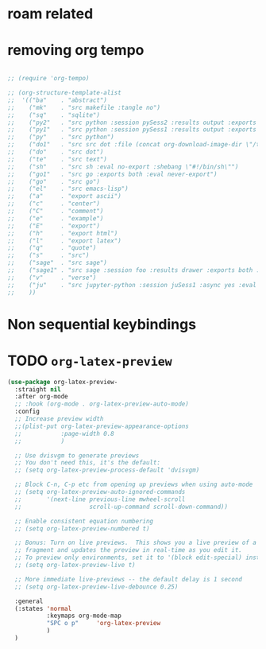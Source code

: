 * COMMENT =ox-publish=

** Helper publisher function
#+begin_src emacs-lisp
(defun garid/publish-to-epnet-via-rsync (tmp)
  ""
  (interactive)
  (call-process-shell-command "notify-send \"ox-phd-publish\" \"HTML export finished\"")
  (f-write (concat "AuthType Basic\n"
                   "AuthName The-T-Directory\n"
                   "AuthUserFile /home/zgarid/.users\n"
                   "<Limit GET POST >\n"
                   "require user zgarid\n"
                   "</Limit>\n")
           'utf-8
           "~/BrainDump/denote/phd/website/.htaccess")

  (call-process-shell-command
   "rsync --recursive --delete  --copy-links --verbose ~/BrainDump/denote/phd/website/ zgarid@www.ep.sci.hokudai.ac.jp:public_html/phd"
   )

  (call-process-shell-command "notify-send \"ox-phd-publish\" \"Published-on-epnet\"")
  )
#+end_src

** Helper to create stork db
I publish first from org to md in the local dir. Then using that local dir to create stork db.

#+begin_src emacs-lisp
(defun garid/get-title-of-denote-filepath-trimmed-org (x)
  (string-trim
   (string-trim-left
    (denote-retrieve-front-matter-title-line x 'org)
    (regexp-quote "#+title:"))))


(defun garid/get-md-converted-path-from-org-path (path)
  ""
  (replace-regexp-in-string
   (regexp-quote ".org")                    ;; replace the extension
   ".md"
   (replace-regexp-in-string
    (regexp-quote "/home/garid/BrainDump/denote/phd/") ;; replace the dir
    "/home/garid/BrainDump/denote/phd/website-md/"
    path nil 'literal)
   nil 'literal))

(defun garid/get-html-url-from-org-path (path)
  ""
  (replace-regexp-in-string
   (regexp-quote ".org")                    ;; replace the extension
   ".html"
   (replace-regexp-in-string
    (regexp-quote "/home/garid/BrainDump/denote/phd/") ;; replace the dir
    ""
    path nil 'literal)
   nil 'literal))

(defun garid/prepare-stork-toml ()
  ""
  (concat
   ;; pre header
   "[input]\n"
   ;;"base_directory = \"/home/garid/BrainDump/denote/phd/website-md/\"\n"
   "base_directory = \"\"\n"
   "url_prefix = \"https://www.ep.sci.hokudai.ac.jp/~zgarid/phd/\"\n"
   "files = [\n"

   ;; main contents
   (mapconcat
    (lambda (x)
      (format
       "{path=\"%s\", url = \"%s\", title = \"%s\"},\n"
       (garid/get-md-converted-path-from-org-path      x)
       (garid/get-html-url-from-org-path               x)
       (garid/get-title-of-denote-filepath-trimmed-org x)
       )
      )

    (directory-files-recursively "/home/garid/BrainDump/denote/phd/"           ;; 0.list of files
                                 ".*.org$")
    )

   ;; ending
   "]\n"))

(defun garid/re-create-stork-db-from-md-exports (x) ;; completion-function requires arguemtns, so a x arguemtns that won't used
  (interactive)
  (f-write (garid/prepare-stork-toml)
           'utf-8
           "/tmp/stork-from-emacs.toml")

  (call-process-shell-command "notify-send \"stork\" \"toml created /tmp/stork-from-emacs.toml\"")
  (call-process-shell-command "stork build --input /tmp/stork-from-emacs.toml --output /home/garid/BrainDump/denote/phd/website/stork-db.st")
  (call-process-shell-command "notify-send \"stork\" \"stork-db.st re-created\n/home/garid/BrainDump/denote/phd/website/stork-db.st\"")
  )



#+end_src

** Helper to create better navbar
#+begin_src emacs-lisp
(garid/get-html-url-from-org-path (denote-get-path-by-id "20240814T122254"))
#+end_src

#+RESULTS:
: 20240814T122254--70-acknowledgements__future.html

** Actual conf
#+begin_src emacs-lisp :exports code :results verbatim
(use-package ox-publish
  :ensure nil
  :after org
  :custom
  (org-publish-project-alist
   `(("denote: org -> html"
      :base-directory ,(denote-directory)
      :recursive t
      :publishing-function   org-html-publish-to-html
      :publishing-directory ,(concat (denote-directory) "website")
      :exclude ".*daily/.*org"  ;;; for excluding -daily
      ;; :section-numbers nil
      :section-numbers  org-export-with-section-numbers
      :with-toc         t
      :html_link_home  "index.html"
      ;;                                 :html-preamble "<div id=\"navbar\"> <ul>
      ;;   <div class=\"stork-wrapper\">
      ;;     <a href=\"/~zgarid/index.html\">Home</a>             &nbsp;
      ;;     <a href=\"..\">Up/Back</a>                           &nbsp;
      ;;     <a href=\"/~zgarid/meta-research.html\">Research</a> &nbsp;
      ;;     <a href=\"/~zgarid/meta-python.html\">Python</a>     &nbsp;
      ;;     <a href=\"/~zgarid/meta-cli.html\">CLI</a>           &nbsp;
      ;;     <a href=\"/~zgarid/meta-org.html\">Org-Mode</a>      &nbsp;
      ;;     <a href=\"/~zgarid/search.html\">Search</a>          &nbsp;
      ;;     <input data-stork=\"federalist\" class=\"stork-input\" />
      ;;     <div data-stork=\"federalist-output\" class=\"stork-output\"></div>
      ;;   </div>
      ;; </ul>
      ;; <hr>
      ;; </div>
      ;; <script src=\"https://files.stork-search.net/releases/v1.6.0/stork.js\"></script>
      ;; <script>
      ;; stork.register(
      ;;     'federalist', 'https://www.ep.sci.hokudai.ac.jp/~zgarid/garid_stork.st'
      ;; )
      ;; </script>
      ;; "
      )
     ("phd-website"
      :base-directory ,(concat (denote-directory) "phd")
      :recursive t
      :publishing-function   org-html-publish-to-html
      :publishing-directory ,(concat (denote-directory) "phd" "/website")
      :exclude ".*daily/.*org"
      :completion-function garid/publish-to-epnet-via-rsync
      :section-numbers     org-export-with-section-numbers
      :with-toc         t
      :html_link_home  "index.html"
      :html-preamble ,(concat
                       "<div id=\"navbar\"> <ul>"
                       "<div class=\"stork-wrapper\">"
                       "<a href=\"/~zgarid/phd/" (garid/get-html-url-from-org-path (denote-get-path-by-id "20241109T014358")) "\"> Info </a> &nbsp;"
                       "<a href=\"/~zgarid/phd/" (garid/get-html-url-from-org-path (denote-get-path-by-id "20240814T113502")) "\"> Home </a> &nbsp;"
                       "<a href=\"/~zgarid/phd/" (garid/get-html-url-from-org-path (denote-get-path-by-id "20241109T130751")) "\"> 1.Introduction </a> &nbsp;"
                       "<a href=\"/~zgarid/phd/" (garid/get-html-url-from-org-path (denote-get-path-by-id "20241109T133612")) "\"> 2.Developments </a> &nbsp;"
                       "<a href=\"/~zgarid/phd/" (garid/get-html-url-from-org-path (denote-get-path-by-id "20241109T133644")) "\"> 3.Methods </a> &nbsp;"
                       "<a href=\"/~zgarid/phd/" (garid/get-html-url-from-org-path (denote-get-path-by-id "20241109T133718")) "\"> 4.Results </a> &nbsp;"
                       "<a href=\"/~zgarid/phd/" (garid/get-html-url-from-org-path (denote-get-path-by-id "20241109T133803")) "\"> 5.Discussion </a> &nbsp;"
                       "<a href=\"/~zgarid/search.html\">Search</a>          &nbsp;"
                       "<input data-stork=\"federalist\" class=\"stork-input\" />"
                       "<div data-stork=\"federalist-output\" class=\"stork-output\"></div>"
                       "</div>"
                       "</ul>"
                       "<hr>"
                       "</div>"
                       "<script src=\"https://files.stork-search.net/releases/v1.6.0/stork.js\"></script>"
                       "<script>"
                       "stork.register('federalist', 'https://www.ep.sci.hokudai.ac.jp/~zgarid/phd/stork-db.st')"
                       "</script>"
                       "<link"
                       "  rel=\"stylesheet\""
                       "  href=\"https://files.stork-search.net/releases/v1.6.0/basic.css\""
                       "/>"
                       )
      )

     ("phd-2-md"
      :base-directory ,(concat (denote-directory) "phd")
      :recursive t
      :publishing-function  org-md-publish-to-md
      :publishing-directory ,(concat (denote-directory) "phd" "/website-md")
      :exclude ".*daily/.*org"
      :section-numbers     org-export-with-section-numbers
      :completion-function garid/re-create-stork-db-from-md-exports
      )


     ;; good but doesn't expot caption
     ;; ("phd-2-text"
     ;;  :base-directory ,(concat (denote-directory) "phd")
     ;;  :recursive t
     ;;  :publishing-function  org-ascii-publish-to-ascii
     ;;  :publishing-directory ,(concat (denote-directory) "phd" "/website-text")
     ;;  :exclude ".*daily/.*org"
     ;;  :section-numbers     org-export-with-section-numbers
     ;;  )


     )))
#+end_src



* COMMENT citar-org-roam
#+begin_src emacs-lisp
(use-package citar-org-roam
  :after citar org-roam
  :no-require
  :custom
  (citar-org-roam-subdir                      "g_papers")
  (citar-org-roam-note-title-template (concat "=${=key=}= - ${title}\n"
                                              ;;"#+subtitle: Garid's notes on this article\n"
                                              "#+author: paper authors: ${author}\n"
                                              "#+filetags: :paper:\n\n"
                                              "* Ideas\n\n* Notes\n\n"))
  :config
  (citar-org-roam-mode))

#+end_src

* COMMENT org-gtd
#+begin_src emacs-lisp
(use-package org-gtd
  :ensure t
  :after org

  :custom
  (org-gtd-directory    (concat garids-brain-dumping-directory "gtd"))
  ;; (org-gtd-update-ack "3.0.0")

  :bind (
         :map org-agenda-mode-map ("C-<f8>"   . org-gtd-clarify-agenda-item )
         :map org-mode-map        ("C-<f8>"   . org-gtd-clarify-item        )
         :map org-gtd-clarify-map ("<f8>"     . org-gtd-organize            ))
  :init
  (setq org-gtd-update-ack "3.0.0")
  (setq org-agenda-skip-additional-timestamps-same-entry t)

  :config
  (org-gtd-mode 1)
  )
#+end_src

* COMMENT keybindings
** COMMENT removed
| <f9>   | org-gtd-capture                                             | capture                          |      |        |
| C-<f8> | org-gtd-clarify-item                                        | gtd org                          |      |        |
| C-<f9> | org-gtd-process-inbox                                       | process inbox                    |      |        |
| <f7>   | org-gtd-engage                                              | gtd engage                       |      |        |
| Oa     | (find-file (concat org-gtd-directory "/gtd_archive_2024") ) | O.a.rchive                       | -    | y      |
| Ot     | (find-file (concat org-gtd-directory "/org-gtd-tasks.org")) | O.t.asks                         | -    | y      |
| Oi     | (find-file (concat org-gtd-directory "/inbox.org")        ) | O.i.nbox                         | -    | y      |
| Y      | gry-copy-to-x-clip                                          | (Y)ank to xclip                  | -    |        |
|--------+-------------------------------------------------------------+----------------------------------+------+--------|
| key(s) | function                                                    | short description                | mode | lambda |
|--------+-------------------------------------------------------------+----------------------------------+------+--------|
| b      | :ignore t                                                   | (b)ookmark...................... | -    |        |
| bm     | consult-bookmark                                            | b-(m)ark-consult                 | -    |        |
| bs     | bookmark-set                                                | b-(s)et                          | -    |        |
| bd     | bookmark-delete                                             | b-(d)elete                       | -    |        |
| br     | bookmark-rename                                             | b-(r)ename                       | -    |        |
| hd     | devdocs-lookup                                              | h-(d)evdocs lookup               | -    |        |
|--------+-------------------------------------------------------------+----------------------------------+------+--------|
| y      | :ignore t                                                   | (y)assnippet.................    | -    |        |
| yn     | yas-new-snippet                                             | y-(n)ew                          | -    |        |
| yt     | yas-describe-tables                                         | y-(t)able description table      | -    |        |
| yv     | yas-visit-snippet-file                                      | y-(v)isit                        | -    |        |
| yi     | consult-yasnippet                                           | y-(i)nsert                       | -    |        |
| ya     | yas-activate-extra-mode                                     | y-(a)ctivate extra mode          | -    |        |
| yd     | yas-activate-extra-mode                                     | y-(de)activate extra mode        | -    |        |
|--------+-------------------------------------------------------------+----------------------------------+------+--------|
| C      | :ignore t                                                   | (C)alc related.................. | -    |        |
| Ca     | calc                                                        | C-(a) calc                       | -    |        |
| Ce     | calc-embedded                                               | C-(e) embedded                   | -    |        |
| =otn=    | =(org-todo "NEXT" )=                                          | n.ext                            | org  | y      |
| =ott=    | =(org-todo "TODO" )=                                          | t.odo                            | org  | y      |
| =otw=    | =(org-todo "WAIT" )=                                          | w.ait                            | org  | y      |
| =otd=    | =(org-todo "DONE" )=                                          | d.one                            | org  | y      |
| =otc=    | =(org-todo "CNCL" )=                                          | c.ancel                          | org  | y      |
| =otr=    | =(org-todo "" )=                                              | r.emove                          | org  | y      |
| =otT=    | =org-todo=                                                    | T.odo                            | org  |        |


 Cf     | full-calc                                                   | C-(f) full                       | -    |        |

o     | org-insert-structure-template                               | y-(o)rg templates                | -    |        |

* COMMENT Yassnippets
#+begin_src emacs-lisp
(use-package yasnippet
  :custom
  (yas/triggers-in-field t) ;; Do I need this?
  ;; (setq yas-key-syntaxes (append yas-key-syntaxes '(yas-try-key-from-dot)))
  ;;(yas-snippet-dirs (list (concat user-emacs-directory "snippet" "snippets")))
  :config
  (yas-global-mode 1)

  (defcustom yas-new-snippet-default "\
  # -*- mode: snippet -*-
  # contributor: Garid Zorigoo <garidzorigoo@gmail.com>
  # name: $1
  # key: ${2:${1:$(yas--key-from-desc yas-text)}}
  # --
  $0`(yas-escape-text yas-selected-text)`"
    "Default snippet to use when creating a new snippet.
  If nil, don't use any snippet."
    :type 'string)
  )

(use-package consult-yasnippet)
#+end_src

* COMMENT devdocs
#+begin_src emacs-lisp
(use-package devdocs
  :config ;; taken initially from  https://alhassy.com/emacs.d/#devdocs
  (when nil ;; need to toggle nil->t and the first time installign
    (cl-loop
     for lang in '("python~3.11" "numpy~1.21" "matplotlib~3.6" "pandas~1"
                   c "r" "nim" "gnu_make" "bash" "fish~3.6" "qt~6.1")
     do (devdocs-install (list (cons 'slug (format "%s" lang)))))))
#+end_src

* COMMENT mu4e
#+begin_src emacs-lisp
;; (delete 'mu4e evil-collection-mode-list)
;; (delete 'mu4e-conversation evil-collection-mode-list)

(require 'mu4e)

;; default
(setq mu4e-maildir
      "/home/garid/.local/share/mail/garidzorigoo@gmail.com")

(setq mu4e-get-mail-command "mailsync")
(setq mu4e-drafts-folder "/[Gmail]/Drafts")
(setq mu4e-sent-folder   "/[Gmail]/Sent Mail")
(setq mu4e-trash-folder  "/[Gmail]/Trash")

;; dont save message to Sent msg, GMail/IMAP will take care of this
(setq mu4e-sent-messages-behavior 'delete)

;; setup some handy shortcuts
(setq mu4e-maildir-shortcuts
      '(("/INBOX"             . ?i)
        ("/[Gmail]/Sent Mail" . ?s)
        ("/[Gmail]/Trash"     . ?t)))

;; allow for updating mail using 'U' in the main view:
(setq mu4e-get-mail-command "offlineimap")

;; something about ourselves
;; I don't use a signature...
(setq
 user-mail-address "garidzorigoo@gmail.com"
 user-full-name    "Garid Z."
 message-signature "Garid Z."
 )

;;;;;;;;;;;;;;;;;;;;;;;;;;;;;;;;;;;;;;;;;;;;;;;;;;;;;;;;;;;;;;;;;;;;;;
(setq smtpmail-smtp-server "smtp.gmail.com"
      smtpmail-smtp-service 465
      smtpmail-stream-type  'ssl)
(setq message-send-mail-function 'smtpmail-send-it)
#+end_src
* COMMENT notmuch
#+begin_src emacs-lisp
(use-package notmuch)
#+end_src
* COMMENT eww web browser
#+begin_src emacs-lisp
(setq browse-url-browser-function 'eww-browse-url               ; Use eww as the default browser
      shr-use-fonts                nil                          ; No special fonts
      shr-use-colors               nil                          ; No colours
      shr-indentation              2                            ; Left-side margin
      shr-width                    85                           ; Fold text to 85 columns
      eww-search-prefix "https://lite.duckduckgo.com/lite/?q=") ; Use another engine for searching
#+end_src

* COMMENT emacs-everywhere
#+begin_src emacs-lisp
(use-package emacs-everywhere)
#+end_src

* COMMENT habitica
#+begin_src emacs-lisp
(use-package habitica
  :ensure t
  :config
  (defhydra habitica-hydra-control ()
    "
^task^                         ^checklist^                          ^movement^
^^^^^^^^---------------------------------------------------------------------------------------
_g_: refresh                   _c a_: checklist add                  _j_: vi.down
_n_: new task                  _c t_: checklist toggle               _k_: vi.up
_+_: + task/habit              _c d_: checklist delete               _<tab>_: org cycle
_-_: - task/habit              _c r_: checklist rename               _h_: vi.left
_t_: toggle todo state                                               _l_: vi.right
_d_: deadline set                                                    _C-j_: org-forward-heading-same-level
_i_: intensity set                                                   _C-k_: org-backard-heading-same-level
_q_: add a tag to task                                               _M-S-<return>_: habitica-new-task
_Q_: delete a tag to task
"

    ("g"            habitica-tasks                      )
    ("n"            habitica-new-task                   )
    ("+"            habitica-up-task                    )
    ("-"            habitica-down-task                  )
    ("t"            habitica-todo-task                  )
    ("d"            habitica-set-deadline               )
    ("i"            habitica-set-difficulty             )
    ("q"            habitica-add-tag-to-task            )
    ("Q"            habitica-remove-tag-to-task         )

    ("c a"          habitica-add-item-to-checklist      )
    ("c t"          habitica-score-checklist-item       )
    ("c d"          habitica-delete-item-from-checklist )
    ("c r"          habitica-rename-item-on-checklist   )

    ("j"            next-line                           )
    ("k"            previous-line                       )
    ("h"            backward-char                       )
    ("l"            forward-char                        )
    ("C-j"          org-forward-heading-same-level      )
    ("C-k"          org-backward-heading-same-level     )
    ("M-S-<return>" habitica-new-task                   )
    ("<tab>"        org-cycle                           )
    ("/"            org-sparse-tree                     )
    ("D E L" habitica-delete-task "delete task"         ))
  )
#+end_src

* COMMENT buffer move
#+begin_src emacs-lisp
(use-package buffer-move)
#+end_src

* COMMENT ox-hugo 
#+begin_src emacs-lisp
(use-package ox-hugo
  :ensure t 
  :after ox)
#+end_src
* COMMENT copy to xclip without turning on the xclip mode
#+begin_src emacs-lisp
(defun gry-copy-to-x-clip()
  (interactive)
  (if (and (boundp 'xclip-mode) xclip-mode);; check if the xclip has turned on
      (clipboard-kill-ring-save ( mark ) ( point ) )
    (progn
      (xclip-mode +1)
      (clipboard-kill-ring-save ( mark ) ( point ) )
      (xclip-mode -1)
      )
    )
  )
#+end_src

* COMMENT Org inline transparent image background                                       :customFunc:
#+begin_src emacs-lisp
(defcustom org-inline-image-background nil
  "The color used as the default background for inline images.
When nil, use the default face background."
  :group 'org
  :type '(choice color (const nil)))

(defun create-image-with-background-color (args)
  "Specify background color of Org-mode inline image through modify `ARGS'."
  (let* ((file (car args))
         (type (cadr args))
         (data-p (caddr args))
         (props (cdddr args)))
    ;; Get this return result style from `create-image'.
    (append (list file type data-p)
            (list :background (or org-inline-image-background (face-background 'default)))
            props)))

(advice-add 'create-image :filter-args
            #'create-image-with-background-color)

(setq org-inline-image-background "white")
#+end_src

* COMMENT org capturing related
#+begin_src emacs-lisp :results none
(require 'org-protocol)
(setq org-agenda-start-with-log-mode t
      org-default-notes-file (concat (file-name-as-directory denote-directory)
                                     "20230926T010607--todo__todo.org"))
#+end_src

* roam related
** COMMENT =org-roam=: roam
#+begin_src emacs-lisp
(use-package org-roam
  ;; :requires org-roam-dailies ??
  :ensure t
  :custom
  (org-roam-node-display-template (concat "${title:*} "
                                          (propertize "${tags:30}"
                                                      'face 'org-tag)))

  (org-roam-v2-ack                                                 t)
  (org-roam-directory (concat garids-brain-dumping-directory "roam")) ;; (org-roam-directory "~/Pensieve/")
  (org-roam-completion-everywhere                                  t) ;;  do I need this?
  (org-roam-dailies-capture-templates
   `(("d" "default" entry "* %<%I:%M %p>: %?"
      :if-new (file+head "%<%Y-%m-%d>.org"
                         ,(concat
                           "#+filetags: :nohtmlexport:\n"
                           "#+title: %<%Y-%m-%d>\n"
                           "#+auto_tangle: nil\n"
                           "#+startup: show2levels\n"
                           "#+setupfile: ~/.config/emacs/org-templates/level-0-website-export-template.org"
                           )))))

  (org-roam-capture-templates
   `(("d" "Default" plain "* %?"
      :if-new (file+head "%<%Y%m%d%H%M%S>-${slug}.org"
                         ,(concat "#+title: ${title}\n"
                                  "#+filetags: :notag:\n"
                                  "#+date: %U\n"
                                  "#+setupfile: ~/.config/emacs/org-templates/level-0-website-export-template.org"
                                  ))
      :unnarrowed t)

     ("r" "Research" plain "* %?"
      :if-new (file+head "g_research/%<%Y%m%d%H%M%S>-${slug}__rsch.org"
                         ,(concat "#+title: ${title}\n"
                                  "#+filetags: :rsch:\n"
                                  "#+date: %U\n"
                                  "#+setupfile: ~/.config/emacs/org-templates/level-0-website-export-template.org"
                                  ))
      :unnarrowed t)

     ("k" "Kanji" plain "* %?"
      :if-new (file+head "g_kanji/%<%Y%m%d%H%M%S>-${slug}.org"
                         ,(concat "#+title: ${title}\n"
                                  "#+filetags: :kanji:\n"
                                  "#+author: Garid Zorigoo\n"
                                  "#+date: %U\n"
                                  "#+setupfile: ~/.config/emacs/org-templates/level-0-website-export-template.org"
                                  ))
      :unnarrowed t)

     ("M" "Math" plain "* %?"
      :if-new (file+head "g_math/%<%Y%m%d%H%M%S>-${slug}.org"
                         ,(concat "#+title: ${title}\n"
                                  "#+filetags: :math:\n"
                                  "#+author: Garid Zorigoo\n"
                                  "#+date: %U\n"
                                  "#+setupfile: ~/.config/emacs/org-templates/level-0-website-export-template.org\n"
                                  "#+setupfile: ~/.config/emacs/org-templates/level-0-xelatex-fonts-conf.org"
                                  ))
      :unnarrowed t)

     ("p" "Programming language" plain "* %?"
      :if-new (file+head "%<%Y%m%d%H%M%S>-${slug}.org"
                         ,(concat "#+title: ${title}\n"
                                  "#+filetags: :plang:\n"
                                  "#+author: Garid Zorigoo\n"
                                  "#+date: %U\n"
                                  "#+setupfile: ~/.config/emacs/org-templates/level-0-website-export-template.org"
                                  ))
      :unnarrowed t)


     ("g" "Golang Notes" plain "* %?"
      :if-new (file+head "g_go/%<%Y%m%d%H%M%S>-${slug}.org"
                         ,(concat ;;"#+title: ${title}\n"
                                  "#+filetags: :go:\n"
                                  ;;"#+author: Garid Zorigoo\n"
                                  "#+date: %U\n"
                                  "#+setupfile: ~/.config/emacs/org-templates/level-0-website-export-template.org"
                                  ))
      :unnarrowed t)


     ("m" "Meta (meaning access nodes)" plain "* %?"
      :if-new (file+head "%<%Y%m%d%H%M%S>-${slug}__meta.org"
                         ,(concat "#+title: ${title}\n"
                                  "#+filetags: :meta:\n"
                                  "#+date: %U\n"
                                  "#+setupfile: ~/.config/emacs/org-templates/level-0-website-export-template.org"
                                  ))
      :unnarrowed t)


     ("P" "Project" plain
      "* Goals\n\n%?* Tasks\n\n** TODO Add initial tasks\n\n* Dates\n\n"
      :if-new (file+head "g_project/%<%Y%m%d%H%M%S>-${slug}.org"
                         ,(concat "#+title: ${title}\n"
                                  "#+filetags: :Project:\n"
                                  "#+auto_tangle: nil"))
      :unnarrowed t)

     ))

  :config
  (require 'org-roam-dailies)
  (org-roam-setup)
  (org-roam-db-autosync-mode))
#+end_src

** COMMENT =org-roam-ui=: graphing of org-roam in web browser
#+begin_src emacs-lisp
(use-package org-roam-ui :ensure t)
#+end_src
** COMMENT =consult-org-roam=
#+begin_src emacs-lisp
(use-package consult-org-roam
   :ensure t
   :after org-roam
   :init (require 'consult-org-roam)
   ;; Activate the minor mode
   (consult-org-roam-mode 1)
   :custom
   (consult-org-roam-grep-func #'consult-ripgrep)
   (consult-org-roam-buffer-narrow-key ?r)
   (consult-org-roam-buffer-after-buffers t)
   :config
   ;; Eventually suppress previewing for certain functions
   (consult-customize consult-org-roam-forward-links :preview-key "M-.")
   :bind
   ;; Define some convenient keybindings as an addition
   ("C-c n e" . consult-org-roam-file-find)
   ("C-c n b" . consult-org-roam-backlinks)
   ("C-c n B" . consult-org-roam-backlinks-recursive)
   ("C-c n l" . consult-org-roam-forward-links)
   ("C-c n r" . consult-org-roam-search)
   )
#+end_src
** COMMENT org-roam (custom) function for inserting node                                :customFunc:
#+begin_src emacs-lisp
(defun garid-custom/org-roam-node-insert-immediate (arg &rest args)
  (interactive "P")
  (let ((args (cons arg args))
        (org-roam-capture-templates
	 (list (append (car org-roam-capture-templates)
		       '(:immediate-finish t)))))
    (apply #'org-roam-node-insert args)
    ))
#+end_src
** COMMENT org-roam (custom) functions for tag searching                                :customFunc:
#+begin_src emacs-lisp
(defun my/org-roam-filter-by-tag (tag-name)
  (lambda (node)
    (member tag-name (org-roam-node-tags node))))

(defun my/org-roam-exclude-by-tag (tag-name)
  (lambda (node)
    (null (member tag-name (org-roam-node-tags node)) )
    ))

(defun my/org-roam-find-node-exclude-kanji ()
  (interactive)
  ;;(org-roam-node-find nil nil (my/org-roam-exclude-by-tag "kanji"))
  (org-roam-node-find nil nil (lambda (node)
                                (null (member "kanji" (org-roam-node-tags node)) )
                                ))
  )

(defun my/org-roam-find-node-by-focus-tag ()
  (interactive)
  ;;(org-roam-node-find nil nil (my/org-roam-exclude-by-tag "kanji"))
  (org-roam-node-find
   nil nil (lambda (node)
             ;;(null (member "kanji" (org-roam-node-tags node)) )
             (member garids-focus-tag (org-roam-node-tags node)) 
             ))
  )


(defun my/org-roam-find-node-using-tag ()
  (interactive)
  ;;(org-roam-node-find nil nil (my/org-roam-exclude-by-tag "kanji"))
  (org-roam-node-find
   nil nil (lambda (node)
             (member
                    (completing-read "Select tag to search: " (org-roam-tag-completions) nil t "")
                    (org-roam-node-tags node)) 
             ))
  )
#+end_src

()
* COMMENT auto capitalizing
#+begin_src emacs-lisp
(load "~/.config/emacs/auto-capitalize.el")

(add-hook 'text-mode-hook 'turn-on-auto-capitalize-mode)
#+end_src

Now I use the captain mode

* COMMENT =org-timeline=
#+begin_src emacs-lisp
(use-package org-timeline
  :init
  (add-hook 'org-agenda-finalize-hook 'org-timeline-insert-timeline :append))
#+end_src

* COMMENT XeLaTeX equation preview fix                                                  :customFunc:
#+begin_src emacs-lisp
;; (with-eval-after-load 'org
;;   (setq org-preview-latex-default-process 'imagemagick)
;;   (setf (plist-get (cdr (assq 'imagemagick org-preview-latex-process-alist)) :latex-compiler)
;;         '("xelatex -interaction nonstopmode -output-directory %o %f"))
;;   )
#+end_src

* COMMENT Org hooked function                                                           :customFunc:
#+begin_src emacs-lisp
;; (defun garid-custom/org-mode-hooked-func ()
;;   ;; (org-indent-mode)
;;   ;; (org-num-mode)
;;   (setq org-download-heading-lvl nil)                                                                            ;;
;;   ;;(message (denote-directory))
;;   ;; (when buffer-file-name                                        ;; 0. need to check buffer has file associated with
;;   ;;   (when (= 0                                                  ;; 4. checking substring should be 0 means it's a denote file
;;   ;;            (string-match-p                                    ;; 3. substring check
;;   ;;             (regexp-quote (file-truename (denote-directory))) ;; 2.  /home/garid/BrainDump/denote/
;;   ;;             (file-truename (buffer-file-name))))              ;; 1.  /home/garid/BrainDump/denote/20241002T182854--denote-image-directory__elisp_org.org
;;   ;;     (setq org-download-image-dir
;;   ;;           (file-relative-name
;;   ;;            (concat                                       ;; 8. /home/garid/BrainDump/denote/00-img/20241002T182854/
;;   ;;             (file-name-as-directory (denote-directory))  ;; 7. /home/garid/BrainDump/denote to /home/garid/BrainDump/denote/
;;   ;;             "00-img/"                                    ;; 6. "00-img/"
;;   ;;             (file-name-as-directory                      ;; 5. "20241002T190027/"
;;   ;;              (car                                        ;; 4. "20241002T190027"
;;   ;;               (split-string                              ;; 3. ( "20241002T190027"  "denote-getting-id-of-current-file__elisp_org" )
;;   ;;                (file-name-base                           ;; 2. "20241002T190027--denote-getting-id-of-current-file__elisp_org.org"
;;   ;;                 (buffer-file-name))                      ;; 1. "/home/garid/BrainDump/denote/20241002T190027--denote-getting-id-of-current-file__elisp_org.org"
;;   ;;                "--"))                                    ;; 3. splitting separator
;;   ;;              ))))))
;;   )
#+end_src

* COMMENT exporting
#+begin_src emacs-lisp :exports code :results verbatim
(setq
 org-publish-project-alist
 `(("Pensieve: org -> html"
    :base-directory ,org-roam-directory
    ;; :base-directory "~/Pensieve/"
    :recursive t
    :publishing-function org-html-publish-to-html
    :publishing-directory ,(concat org-roam-directory "website")
    :exclude ".*daily/.*org"  ;;; for excluding -daily
    ;; :publishing-directory "/tmp/asdf"
    ;;:publishing-directory (concat org-roam-directory "website")
    ;; :section-numbers nil
    :section-numbers  org-export-with-section-numbers
    :with-toc         t
    :html_link_home  "index.html"
    ;; :html-preamble "This is just a test"
    :html-preamble "<div id=\"navbar\"> <ul>
  <div class=\"stork-wrapper\">
    <a href=\"/~zgarid/index.html\">Home</a>             &nbsp;
    <a href=\"..\">Up/Back</a>                           &nbsp;
    <a href=\"/~zgarid/meta-research.html\">Research</a> &nbsp;
    <a href=\"/~zgarid/meta-python.html\">Python</a>     &nbsp;
    <a href=\"/~zgarid/meta-cli.html\">CLI</a>           &nbsp;
    <a href=\"/~zgarid/meta-org.html\">Org-Mode</a>      &nbsp;
    <a href=\"/~zgarid/search.html\">Search</a>          &nbsp;
    <input data-stork=\"federalist\" class=\"stork-input\" />
    <div data-stork=\"federalist-output\" class=\"stork-output\"></div>
  </div>
</ul>
<hr>
</div>
<script src=\"https://files.stork-search.net/releases/v1.6.0/stork.js\"></script>
<script>
stork.register(
    'federalist', 'https://www.ep.sci.hokudai.ac.jp/~zgarid/garid_stork.st'
)
</script>
"
    ;; 
    ;; 'https://github.com/garid3000/testy/raw/master/garid_stork.st'
    ;; :html-divs ((preamble "header"  "preamble")
    ;;             (content   "main"   "content")
    ;;             (postamble "footer" "postamble"))

    )
   ;;:html_head "<link rel=\"stylesheet\" href=\"/home/garid/org.css\">"
   ;; not sure why above line doesn't change css of thml output
   ;; that's why I copied from
   ;;https://systemcrafters.net/publishing-websites-with-org-mode/building-the-site/
   ;; above


   ("Pensieve: od-imgs change position"
    :base-directory ,(concat org-roam-directory "od-imgs/")
    :base-extension "jpg\\|gif\\|png\\|svg"
    :recursive t
    ;;:publishing-directory "/ssh:user@host:~/html/images/"
    :publishing-directory ,(concat org-roam-directory "website/od-imgs")
    ;; :publishing-directory "/tmp/asdf/img"
    :publishing-function org-publish-attachment)

   ;; ("Pensieve: org -> txt"
   ;;  :base-directory ,org-roam-directory
   ;;  ;; :base-directory "~/Pensieve/"
   ;;  :recursive t
   ;;  :publishing-function org-ascii-export-to-ascii
   ;;  :publishing-directory ,(concat org-roam-directory "txt_for_stork")
   ;;  :exclude ".*daily/.*org"  ;;; for excluding -daily
   ;;  ;; :publishing-directory "/tmp/asdf"
   ;;  ;;:publishing-directory (concat org-roam-directory "website")
   ;;  ;; :section-numbers nil
   ;;  :section-numbers  nil
   ;;  ;; :with-toc         t
   ;;  )

   ;; ("Pensieve: org -> txt 2"
   ;;  :base-directory ,org-roam-directory
   ;;  ;; :base-directory "~/Pensieve/"
   ;;  :recursive t
   ;;  :publishing-function org-ascii-export-to-ascii
   ;;  :publishing-directory ,(concat org-roam-directory "txt_for_stork")
   ;;  :exclude ".*daily/.*org"  ;;; for excluding -daily
   ;;  ;; :publishing-directory "/tmp/asdf"
   ;;  ;;:publishing-directory (concat org-roam-directory "website")
   ;;  ;; :section-numbers nil
   ;;  :section-numbers  nil
   ;;  :with-toc         nil
   ;;  ;;:html_link_home  "index.html"
   ;;  )

   )
 )
#+end_src

* COMMENT Website from org-roam directory
[[id:e7ee081e-a02b-4ab9-bccc-327a92bf2b09][create website from org-roam]]
#+begin_src emacs-lisp
;; (setq org-html-validation-link            nil ;; Don't show validation link
;;       org-html-head-include-scripts       nil ;; Use our own scripts
;;       org-html-head-include-default-style nil ;; Use our own styles
;;       ;;org-html-head "<link rel=\"stylesheet\" href=\"https://cdn.simplecss.org/simple.min.css\" />"
;;       org-html-head "<link rel=\"stylesheet\" type=\"text/css\" href=\"https://orgmode.org/worg/style/worg.css\"/>"
;;       )
#** TODO COMMENT garids working states                                                 :customFunc:
#+begin_src emacs-lisp
(setq garids-focus-tag "rsch")
(setq garids-focus-tag-list '("bps" "hkdn" "rsch" "yak"))
;; (setq garids-focus-tag (gry/choose-from-list-and-return-it garids-focus-tag-list))

(defun garid/focus-change-tag ()
  "this changes the tag of my work focus"
  (interactive)
  (setq garids-focus-tag (gry/choose-from-list-and-return-it garids-focus-tag-list))
  (message (concat "focus tag changed to " garids-focus-tag)))
#+end_src
+end_src

* COMMENT put empty svg file at point                                                   :customFunc:
#+begin_src emacs-lisp
(defun garid/put-emtpy-svg-img-at-point ()
  (interactive)
  ;;Part 1: creates org-image if non existense
  (unless (file-directory-p org-download-image-dir);; when not
    (make-directory org-download-image-dir))

  ;;Part 2: copy the template
  (copy-file;; "~/.config/emacs/org-templates/template.svg"
   (concat (file-name-directory user-init-file) "org-templates/template.svg")
   (concat (file-name-as-directory org-download-image-dir)
           (format-time-string "%Y%m%d-%H%M%S.svg")))

  ;;Part 3: insert the link to the buffer
  (insert
   "[[file:"
   (concat (file-name-as-directory org-download-image-dir)
           (format-time-string "%Y%m%d-%H%M%S.svg"))
   "]]"))
#+end_src

* COMMENT Make long file faster
[[https://200ok.ch/posts/2020-09-29_comprehensive_guide_on_handling_long_lines_in_emacs.html][this article]]

#+begin_src emacs-lisp
(setq-default bidi-paragraph-direction 'left-to-right )
(setq         bidi-inhibit-bpa          t             )
#+end_src


* COMMENT annotate
#+begin_src emacs-lisp
(use-package annotate
  :ensure t)
#+end_src



* COMMENT =org-transclusion=
#+begin_src emacs-lisp
(use-package org-transclusion
  :ensure t
  :after org
  :bind (:map org-mode-map
              ("<f12>"   . org-transclusion-add     )
              ("M-<f12>" . org-transclusion-add-all )
              ("<f11>"   . org-transclusion-mode    )))
#+end_src


* COMMENT org-download editing shell script                                           :shell_script:
#+begin_src shell :tangle garid/edit_img.sh :shebang "#!/bin/sh"
file=$(readlink -f "$1")
ext="${file##*.}"

# create empty file if the file doesn't exist
if [ ! -f "$file" ]; then
    convert -size 480x320 xc:white "$file";
    echo "created new $file"
fi

# open image-editor based on the file's extension
case "$ext" in
	jpeg) gimp      "$file" ;;
	jpg)  gimp      "$file" ;;
	png)  gimp      "$file" ;;
	svg)  inkscape  "$file" ;;
	xopp) xournalpp "$file" ;;
esac
#+end_src




* COMMENT =org-node= helper with org-id
#+begin_src emacs-lisp
(use-package org-node)
#+end_src


* COMMENT =citar-denote=: citation in denote
#+begin_src emacs-lisp
(use-package citar-denote
 :ensure t
 :demand t ;; Ensure minor mode loads
 :after (:any citar denote)
 :custom
 ;; Package defaults
 (citar-denote-file-type             'org                )
 (citar-denote-keyword               "bib"               )
 (citar-denote-signature             nil                 )
 ;;(citar-denote-subdir              nil                 )
 (citar-denote-subdir                "litnotes"          )  ;; usefull
 (citar-denote-template              'biblio             )  ;; 'biblio is defined at denote
 (citar-denote-title-format          "author-year-title" )
 (citar-denote-title-format-andstr   "and"               )
 (citar-denote-title-format-authors  1                   )
 (citar-denote-use-bib-keywords      nil                 )
 :preface
 (bind-key "C-c w n" #'citar-denote-open-note)
 :init
 (citar-denote-mode)
 ;; Bind all available commands
 :bind (("C-c w d" . citar-denote-dwim                 )
        ("C-c w e" . citar-denote-open-reference-entry )
        ("C-c w a" . citar-denote-add-citekey          )
        ("C-c w k" . citar-denote-remove-citekey       )
        ("C-c w r" . citar-denote-find-reference       )
        ("C-c w l" . citar-denote-link-reference       )
        ("C-c w f" . citar-denote-find-citation        )
        ("C-c w x" . citar-denote-nocite               )
        ("C-c w y" . citar-denote-cite-nocite          )
        ("C-c w z" . citar-denote-nobib                )))
#+end_src



* COMMENT =undo-tree=
undo-tree is Emacs's undo & redo helper with built-in tree graph of versions.

#+begin_src emacs-lisp
(use-package undo-tree
  :delight " udt"
  :ensure t
  :config
  (global-undo-tree-mode))
#+end_src

* COMMENT =evil-terminal-cursor-changer=:
#+begin_src emacs-lisp :results none
(use-package evil-terminal-cursor-changer
  :ensure t
  :config (evil-terminal-cursor-changer-activate))
#+end_src



* COMMENT =org-bullet=: changing bullets in org file
#+begin_src emacs-lisp
(use-package org-bullets
  :ensure t
  :after  org
  :hook   (org-mode . org-bullets-mode)
  :custom (org-bullets-bullet-list
           '("Ⅰ" "Ⅱ" "Ⅲ" "Ⅳ" "Ⅴ" "Ⅵ" "Ⅶ")))
#+end_src

* COMMENT =org-tidy=: hiding the properties
#+begin_src emacs-lisp
(use-package org-tidy
  :ensure t
  :hook   (org-mode . org-tidy-mode))
#+end_src
* COMMENT =ob-sagemath=
#+begin_src emacs-lisp
(use-package ob-sagemath
  :after org
  :config
  (setq org-babel-default-header-args:sage '((:session . t)
                                             (:results . "output")))
  )
#+end_src

* COMMENT completion preview mode
#+begin_src emacs-lisp
(use-package completion-preview
  :bind (:map
         completion-preview-active-mode-map
         ("C-i" . completion-preview-insert    )  ;; default bind
         ("M-n" . completion-preview-next-candidate)
         ("M-p" . completion-preview-prev-candidate)
         ("M-i" . completion-preview-complete  )  ;; default bind
         ("M-h" . completion-preview-insert    )) ;; my preferred bind
  ;;:config (global-completion-preview-mode)
  :hook (prog-mode . completion-preview-mode)
  )
#+end_src



* COMMENT =spray=: spraying texts
#+begin_src emacs-lisp
(use-package spray
    :ensure t
    :bind (("<f6>"  . spray-mode))
    :hook ((spray-mode . garid/distraction-free-on))
)
#+end_src
* COMMENT =vertico-posframe=
#+begin_src emacs-lisp
(use-package vertico-posframe
  :custom
  (vertico-posframe-width        180)
  (vertico-posframe-border-width 2)
  (vertico-posframe-height       16)
  :config
  (vertico-posframe-mode 1)
  )
#+end_src

* COMMENT theme
#+begin_src emacs-lisp :results none
(use-package uwu-theme
  :ensure t
  :config
  (enable-theme 'uwu)

  ;; not related with this theme itself but generally relates to generally
  (scroll-bar-mode       -1)        ; Disable visible scrollbar
  (tool-bar-mode         -1)        ; Disable the toolbar
  (tooltip-mode          -1)        ; Disable tooltips
  (menu-bar-mode         -1)        ; Disable the menu bar
  (setq-default tab-width 4)
  (set-fringe-mode       10)        ; Give some breathing room
  (column-number-mode      )

  (setq-default indent-tabs-mode nil)
  ;; Align with spaces only
  ;;(define-advice align-regexp (around align-regexp-with-spaces)
  ;; (defadvice align-regexp (around align-regexp-with-spaces)
  ;;   "Never use tabs for alignment."
  ;;   (let ((indent-tabs-mode nil)) ad-do-it))
  ;; (ad-activate 'align-regexp)
  )
#+end_src

* COMMENT =org-timeblock=: agenda to SVG
#+begin_src emacs-lisp
(use-package org-timeblock
  :after compat-macs)
#+end_src


* COMMENT Package Repositories
I'm pulling packages from following 3 places (not sure that I need all three):

1. [[https://melpa.org/packages/]]
2. [[https://elpa.gnu.org/packages/]]
3. [[https://elpa.nongnu.org/nongnu/]]

#+begin_src emacs-lisp
;; Package repos
(require 'package)
(setq package-archives
      '(("melpa"   . "https://melpa.org/packages/"     )
        ("elpa"    . "https://elpa.gnu.org/packages/"  )
        ("nongnu"  . "https://elpa.nongnu.org/nongnu/" )))
#+end_src

* COMMENT Initialize use-package manager
#+begin_src emacs-lisp
(package-initialize)
(setq use-package-always-ensure t)
#+end_src

* COMMENT =org-tidy=: hiding the properties
#+begin_src emacs-lisp
(use-package org-tidy
  :straight t
  :hook   (org-mode . org-tidy-mode))
#+end_src


* COMMENT =org-modern=
#+begin_src emacs-lisp
(use-package org-modern
  :after org
  :config
  (global-org-modern-mode 1))
#+end_src


* COMMENT =org-roam=
#+begin_src emacs-lisp
(use-package org-roam
  ;; :requires org-roam-dailies ??
  :straight t
  :custom
  (org-roam-node-display-template (concat "${title:100} "
                                          (propertize "${tags:50}"
                                                      'face 'org-tag)))

  (org-roam-v2-ack                   t                 )
  (org-roam-directory                "~/BrainDump/roam_research")
  (org-roam-db-location              "~/BrainDump/roam_research/0000_database.db")

  (org-roam-completion-everywhere    nil               ) ;;  do I need this?
  (org-roam-dailies-capture-templates
   `(("d" "default" entry "* %<%I:%M %p>: %?"
      :if-new (file+head "g_journal/%<%Y%m%dT%H%M%S>--${slug}.org"
                         ,(concat ":PROPERTIES:\n"
                                  ":ID: %<%Y%m%dT%H%M%S>\n"
                                  ":END:\n"
                                  "#+title: %<%Y-%m-%d>\n"
                                  "#+auto_tangle: nil\n"
                                  "#+startup: show2levels\n"
                                  "#+filetags: :nohtmlexport:\n"
                                  "#+setupfile: ~/.config/emacs/org-templates/level-0-html-export-template.org\n")))
     ))

  (org-roam-capture-templates
   `(("d" "Default" plain "* %?"
      :if-new (file+head "%<%Y%m%dT%H%M%S>--${slug}.org"
                         ,(concat ":PROPERTIES:\n"
                                  ":ID: %<%Y%m%dT%H%M%S>\n"
                                  ":END:\n"
                                  "#+title:    ${title}\n"
                                  "#+filetags: :notag:\n"
                                  "#+date:     %U\n"
                                  "#+setupfile: ~/.config/emacs/org-templates/level-0-html-export-template.org\n"))
      :unnarrowed t)
     ("r" "Research" plain "* %?"
      :if-new (file+head "g_research/%<%Y%m%dT%H%M%S>--${slug}__rsch.org"
                         ,(concat ":PROPERTIES:\n"
                                  ":ID: %<%Y%m%dT%H%M%S>\n"
                                  ":END:\n"
                                  "#+title:    ${title}\n"
                                  "#+filetags: :rsch:\n"
                                  "#+date:     %U\n"
                                  "#+setupfile: ~/.config/emacs/org-templates/level-0-html-export-template.org\n"
                                  ))
      :unnarrowed t)

     ("k" "Kanji" plain "* %?"
      :if-new (file+head "g_kanji/%<%Y%m%dT%H%M%S>--${slug}.org"
                         ,(concat ":PROPERTIES:\n"
                                  ":ID: %<%Y%m%dT%H%M%S>\n"
                                  ":END:\n"
                                  "#+title:     ${title}\n"
                                  "#+filetags: :kanji:\n"
                                  "#+date:      %U\n"
                                  "#+setupfile: ~/.config/emacs/org-templates/level-0-html-export-template.org\n"
                                  ))
      :unnarrowed t)
     ))

  :config
  (org-roam-db-autosync-enable)

  ;; Change the slug (aka filename to be same format as from denote)
  ;; https://github.com/org-roam/org-roam/pull/1544#issuecomment-2211801343
  (cl-defmethod org-roam-node-slug :around ((node org-roam-node))
    (string-replace "_" "-" (cl-call-next-method)))


  (defun garid/org-roam-node-insert-immediate (arg &rest args)
    (interactive "P")
    (let ((args (cons arg args))
          (org-roam-capture-templates
	       (list (append (car org-roam-capture-templates)
		                 '(:immediate-finish t)))))
      (apply #'org-roam-node-insert args)))


  (defun garid/choose-roam-directory ()
    (interactive)
    (setq org-roam-directory
          (completing-read "Choose: "
                           (mapcar
                            (lambda (xx) (f-join "~/BrainDump/" xx)) ;; re-apply root dir
                            (seq-filter
                             (lambda (x) (string-match "roam.*" x))         ;; filter only starting with roam
                             (directory-files "~/BrainDump/")))   ;; list sub dirs
                           ))

    (setq org-roam-db-location
          (f-join org-roam-directory "0000_database.db" ))

    (message "Now org-roam-directory = %s" org-roam-directory)
    (if (string= "yes"
                 (completing-read "Update DB: " '("no" "yes")))
        (org-roam-db-sync)))

  )
#+end_src

* COMMENT =org-roam-ui=: graphing of org-roam in web browser
#+begin_src emacs-lisp
(use-package org-roam-ui :straight t)
#+end_src

* COMMENT =consult-org-roam=
#+begin_src emacs-lisp
(use-package consult-org-roam
   :straight t
   :after org-roam
   :delight ""
   :init (require 'consult-org-roam)
   ;; Activate the minor mode
   (consult-org-roam-mode 1)
   :custom
   (consult-org-roam-grep-func #'consult-ripgrep)
   (consult-org-roam-buffer-narrow-key ?r)
   (consult-org-roam-buffer-after-buffers t)
   :config
   ;; Eventually suppress previewing for certain functions
   (consult-customize consult-org-roam-forward-links :preview-key "M-.")
   :bind
   ;; Define some convenient keybindings as an addition
   ("C-c n e" . consult-org-roam-file-find)
   ("C-c n b" . consult-org-roam-backlinks)
   ("C-c n B" . consult-org-roam-backlinks-recursive)
   ("C-c n l" . consult-org-roam-forward-links)
   ("C-c n r" . consult-org-roam-search))
#+end_src

* COMMENT =citar-org-roam=
#+begin_src emacs-lisp
(use-package citar-org-roam
  :after citar org-roam
  :no-require
  :delight "" ; " cor"
  :custom
  (citar-org-roam-subdir                      "g_paper")
  (citar-org-roam-note-title-template (concat "${=key=}\n"
                                              "#+subtitle: ${=type=}: ${title}\n"
                                              "#+author:   author(s): ${author}\n"
                                              "#+filetags: :paper:\n\n"
                                              "[cite:@${=key=}]\n\n"
                                              "* Notes\n\n"
                                              ))
  :config
  (citar-org-roam-mode))

#+end_src

* COMMENT =ox-reveal=
Slighty different version.
#+begin_src emacs-lisp
(use-package ox-reveal
  :after org
  :straight t)
#+end_src

* COMMENT org drawio
#+begin_src emacs-lisp
(defun garid/drawio-edit-open  (path &optional _)
  (interactive)
  (let ((outdir       (file-name-directory      path))
        (path_no_ext  (file-name-sans-extension path)))
    (async-shell-command
     (format
       "drawio %s.drawio  && drawio %s.drawio -x -f svg -o %s.svg --svg-theme light"
       ;;"libreoffice --headless --convert-to %s --outdir %s %s.odg"
      path_no_ext path_no_ext path_no_ext)
     nil nil)
    
    ))

(add-to-list 'org-file-apps '("\\.drawio.svg\\'" . garid/drawio-edit-open))
#+end_src


* COMMENT =indent-bars=
#+begin_src emacs-lisp
(use-package indent-bars
  ;;:load-path "~/code/emacs/indent-bars"
  :straight t
  :straight (indent-bars :type git :host github :repo "jdtsmith/indent-bars")
  :custom
  (indent-bars-treesit-support   t)
  (indent-bars-no-descend-string nil)
  (indent-bars-prefer-character  "|")
  (indent-bars-treesit-ignore-blank-lines-types '("module"))
  (indent-bars-treesit-wrap '((python argument_list parameters ; for python, as an example
				      list list_comprehension
				      dictionary dictionary_comprehension
				      parenthesized_expression subscript)))
  ;;:hook ((python-base-mode yaml-mode) . indent-bars-mode)
  ;;:hook ((python-base-mode yaml-mode) . indent-bars--ts-mode)
  )
#+end_src

* COMMENT Custom Aligner function (with untabify)                                       :customFunc:
#+begin_src emacs-lisp
(defun garid/align-regexp-and-untabify (beg end)
  (interactive "r")
  (align-regexp beg end
                (concat "\\(\\s-*\\)" (read-string "Align regexp: ")))
  (untabify beg end))
#+end_src

* removing org tempo
#+begin_src emacs-lisp

;; (require 'org-tempo)

;; (org-structure-template-alist
;;  '(("ba"    . "abstract")
;;    ("mk"    . "src makefile :tangle no")
;;    ("sq"    . "sqlite")
;;    ("py2"   . "src python :session pySess2 :results output :exports both :eval no-export")
;;    ("py1"   . "src python :session pySess1 :results output :exports both :eval no-export")
;;    ("py"    . "src python")
;;    ("do1"   . "src src dot :file (concat org-download-image-dir \"/tmp.svg\") :exports results :eval no-export")
;;    ("do"    . "src dot")
;;    ("te"    . "src text")
;;    ("sh"    . "src sh :eval no-export :shebang \"#!/bin/sh\"")
;;    ("go1"   . "src go :exports both :eval never-export")
;;    ("go"    . "src go")
;;    ("el"    . "src emacs-lisp")
;;    ("a"     . "export ascii")
;;    ("c"     . "center")
;;    ("C"     . "comment")
;;    ("e"     . "example")
;;    ("E"     . "export")
;;    ("h"     . "export html")
;;    ("l"     . "export latex")
;;    ("q"     . "quote")
;;    ("s"     . "src")
;;    ("sage"  . "src sage")
;;    ("sage1" . "src sage :session foo :results drawer :exports both :post equation_wrapper_equation_aligned(data=*this*)  :eval never-export")
;;    ("v"     . "verse")
;;    ("ju"    . "src jupyter-python :session juSess1 :async yes :eval never-export :exports both")
;;    ))
#+end_src
* COMMENT =ox-latex=
#+begin_src emacs-lisp
(use-package ox-latex
  :straight nil
  :after org
  :custom
  (org-latex-src-block-backend              'listings                                             )
  (org-latex-format-headline-function       'garid/latex-formattig-headings                )
  (org-latex-active-timestamp-format         "\\textcolor{Brown}{%s}"                             )
  (org-latex-inactive-timestamp-format       "\\textcolor{Brown}{%s}"                             )
  (org-latex-pdf-process
   '("latexmk -shell-escape -f -xelatex -%latex -interaction=nonstopmode -output-directory=%o %f" ))
  ;; -output-driver=\"xdvipdfmx -z 0\"
  ;;'("latexmk -shell-escape -f -pdf -%latex -interaction=nonstopmode -output-directory=%o %f" ))
  ;; (org-highlight-latex-and-related     '(latex script entities))
  ;; (org-highlight-latex-and-related      nil)
  :config
  (add-to-list 'org-latex-classes '("extarticle" "\\documentclass{extarticle}"
                                    ("\\section{%s}"       . "\\section*{%s}")
                                    ("\\subsection{%s}"    . "\\subsection*{%s}")
                                    ("\\subsubsection{%s}" . "\\subsubsection*{%s}")
                                    ("\\paragraph{%s}"     . "\\paragraph*{%s}")
                                    ("\\subparagraph{%s}"  . "\\subparagraph*{%s}")))

  ;; function -------------------------------------------------------------------------------------
  (defun garid/latex-formattig-headings
      (todo todo-type priority text tags _info)
    "Default format function for a headline.
  See `org-latex-format-headline-function' for details."
    (concat
     (and todo
          (format "{\\framebox{\\bfseries\\color{%s} %s}} "
                  (pcase todo-type
                    ('todo "olive") ('done "teal")
                    ;;('todo "Black") ('done "Brown")
                    )
                  todo))
     (and priority (format "\\framebox{\\#%c} " priority)) text
     (and tags
          (format "\\hfill{}\\textsc{%s}"
                  (mapconcat #'org-latex--protect-text tags ":")))))
  )
#+end_src
* COMMENT Bunch of functions
** COMMENT Org toggle hide/shot hyperlink                                               :customFunc:
#+begin_src emacs-lisp

#+end_src

** COMMENT Org toggle hide/shot display images                                          :customFunc:
#+begin_src emacs-lisp

#+end_src

** COMMENT Remove equal sign from both sides in string                                  :customFunc:
#+begin_src emacs-lisp
#+end_src

** COMMENT Kill ring and garbage collect                                                :customFunc:
#+begin_src emacs-lisp
#+end_src

** COMMENT copy link in org at point                                                    :customFunc:
[[https://emacs.stackexchange.com/a/60555/38482][stack exchange]]

#+begin_src emacs-lisp

#+end_src
** COMMENT My Custom LaTeX writing system (aka TeQ)                                     :customFunc:
#+begin_src emacs-lisp
(add-to-list 'load-path (expand-file-name "~/.config/emacs/Emacs-TeQ"))
(register-input-method "TeQ-Math" "Emacs-Teq-Latex" 'quail-use-package
                       "TeQ-"     "TeQ-Math input"
                       "Emacs-TeQ.el")

(defun garid/toggle-eng-mon-teq-input-methods ()
  (interactive)
  (if (string= default-input-method nil )
      (set-input-method "cyrillic-mongolian")
    (if (string= default-input-method "TeQ-Math")
	(set-input-method "cyrillic-mongolian")
      (if (string= default-input-method "cyrillic-mongolian")
	  (set-input-method "TeQ-Math")))))

(fset 'gry-calc-horizontal-concat
      (kmacro-lambda-form [?v ?t tab ?v ?t ?| ?v ?t] 0 "%d"))
#+end_src

** COMMENT Jumping ref-label in org or latex                                            :customFunc:
#+begin_src emacs-lisp
#+end_src
** COMMENT Org structure in the denote dire                                             :customFunc:
#+begin_src emacs-lisp
(defun garid/org-ql-function-on-each-heading (INCLUDE_PROGRESS)
  ""
  (format "%s_ %s %s"
          (make-string (+ 1 (nth 0 (org-heading-components)) ) ?*) ;; recreate the *
          (nth 4 (org-heading-components))
          (if (and INCLUDE_PROGRESS (seq-find
                                     (lambda (elt) (string= "PROGRESS" (car elt) ))
                                     (org-entry-properties)))
              (let ((tmp-progress (string-to-number
                                   (cdr (car (seq-filter (lambda (elt) (string= "PROGRESS" (car elt) )) (org-entry-properties)))))
                                  ))

                ;;(format "<font:monospaced>[<back:black>☐☐☐☐☐</back><back:lightgray>☐☐☐☐☐</back> 10%]</font>")
                (format "\\n<font:monospaced>[<back:black>%s</back><back:lightgray>%s</back> %d%s]</font>"
                        (make-string (/ tmp-progress 10) ?☐)
                        (make-string (- 10 (/ tmp-progress 10) ) ?☐)
                        tmp-progress
                        "%"
                        ))
            "")
          ))

(defun garid/org-ql-plantuml-body-prepper-on-current-buffer ()
  (concat
   ;;"@startwbs\n"
   "@startmindmap\n"
   "* Thesis"
   "\n"
   (mapconcat 'identity
              (org-ql-select
                (current-buffer) ;; BUFFERS-OR-FILES, i.e. Can be path of file
                '(level 1 3) ;; QUERY 1-to-3 inclusive
                ;;:action 'garid/org-ql-function-on-each-heading
                :action (lambda ()
                          (garid/org-ql-function-on-each-heading t)
                          ))
              "\n")
   ;;"\n@endwbs\n"
   "\n@endmindmap\n"
   ))

;;(garid/org-ql-plantuml-body-prepper-on-current-buffer)
(defun garid/create-plantuml-using-temp-file (outFname)
  ""
  (let ((tmp-basename (concat "/tmp/" (file-name-base outFname) ".puml"))
        (tmp-extension (file-name-extension outFname))
        (tmp-outputdir (concat (file-name-directory buffer-file-name) (my/org-attach-dir "")))
        )

    (f-write (garid/org-ql-plantuml-body-prepper-on-current-buffer)
             'utf-8
             tmp-basename)

    (message (format "plantuml %s %s -o %s "
                     (concat "-t" tmp-extension)
                     tmp-basename
                     tmp-outputdir))

    (call-process-shell-command (format "plantuml %s %s -o %s "
                                        (concat "-t" tmp-extension)
                                        tmp-basename
                                        tmp-outputdir
                                        ));;outDir

    (my/org-attach-dir outFname)
    ))
#+end_src

** COMMENT Custom opening external terminal at current buffer                           :customFunc:
#+begin_src emacs-lisp
(defun garid/open-external-term-here ()
  (interactive)
  (call-process-shell-command
   (concat
    user-emacs-directory "garid/open_external_term.sh" " " buffer-file-name)))
;;(shell-command (concat user-emacs-directory "garid/open_external_term.sh" " " buffer-file-name)))
#+end_src

** COMMENT Open PDF/HMTL exported from org mode externally                              :customFunc:
#+begin_src emacs-lisp
;; (defun replace-in-string (what with in)
;;   (replace-regexp-in-string (regexp-quote what) with in nil 'literal))


#+end_src

* COMMENT Sequential keybindings (General.el keybinding configuration)
** Sequential global keybindings
*** DONE File and directory surfing
CLOSED: [2025-09-26 Fri 08:03]
#+attr_latex: :placement [H]
#+caption: File and directory related commands
#+name: tbl-kbinding-file-n-dired
| key(s) | function                                                                    | short description   | mode | lambda |
|--------+-----------------------------------------------------------------------------+---------------------+------+--------|

| =SPC= | =execute-extended-command=                                                    | M-x                 | - |   |
| =f=   | =(if (project-current) (project-find-file) (call-interactively #'find-file))= | find-file           | - | y |
| =d=   | =dired-jump=                                                                  | directory           | - |   |
| =D=   | =:ignore t=                                                                   | Dired.............. | - |   |
| =Ds=  | =dired=                                                                       | simple              | - |   |
| =Dp=  | =dired-preview-mode=                                                          | preview             | - |   |
| =Dw=  | =wdired-change-to-wdired-mode=                                                | wdired              | - |   |

*** DONE Buffer and operations on buffer
CLOSED: [2025-09-26 Fri 08:02]
#+attr_latex: :placement [H]
#+caption: buffer related commands
#+name: tbl-kbind-buffer-related
| key(s) | function                    | short description           | mode | lambda |
|--------+-----------------------------+-----------------------------+------+--------|

| =L=  | =:ignore t=                   | buffer..................... | - |   |
| =Lc= | =clone-indirect-buffer=       | clone                       | - |   |
| =Lp= | =garid/new-python-scratch=    | python-scratch-buffer       | - |   |
| =l=  | =consult-buffer=              | list-buffer                 | - |   |
| =Lr= | =revert-buffer-quick=         | revert (reload)             | - |   |
| =Le= | =eval-buffer=                 | evaluate buffer             | - |   |
| =Li= | =ibuffer=                     | ibuffer                     | - |   |
| =Ln= | =rename-buffer=               | rename                      | - |   |
| =L<= | =switch-to-prev-buffer=       | <prev                       | - |   |
| =L>= | =switch-to-next-buffer=       | >next                       | - |   |
| =Ld= | =crux-delete-file-and-buffer= | delete                      | - |   |
| =Ls= | =crux-create-scratch-buffer=  | scratch-buffer              | - |   |
| =Lo= | =garid/new-org-scratch=       | org-scratch-buffer          | - |   |
| =Lg= | =gptel=                       | gptel buffer                | - |   |

| =Lh= | =buf-move-left=   | move left            | - |   |
| =Lj= | =buf-move-down=   | move down            | - |   |
| =Lk= | =buf-move-up=     | move up              | - |   |
| =Ll= | =buf-move-right=  | move right           | - |   |
| =LL= | =tear-off-window= | tear window to frame | - |   |

*** DONE Convenient
CLOSED: [2025-09-26 Fri 08:07]
#+attr_latex: :placement [H]
#+caption: Convenient commands
#+name: tbl-kbind-zconvenients
| key(s) | function                          | short description                 | mode | lambda |
|--------+-----------------------------------+-----------------------------------+------+--------|


| =z=  | =:ignore t=                 | conveniences.................... | - |   |
| =za= | =align-regexp=              | align                            | - |   |
| =zr= | =replace-regexp=            | replace                          | - |   |
| =zh= | =highlight-symbol-at-point= | highlight-on                     | - |   |
| =zH= | =unhighlight-regexp=        | highlight-off                    | - |   |
|----+---------------------------+----------------------------------+---+---|
| =ZQ= | =kill-emacs=                | kill Emacs                       | - |   |

*** DONE System
CLOSED: [2025-09-26 Fri 08:02]
#+attr_latex: :placement [H]
#+caption: system commmands
#+name: tbl-kbind-sys-related
| key(s) | function                                                                                   | short description             | mode | lambda |
|--------+--------------------------------------------------------------------------------------------+-------------------------------+------+--------|
|--------+--------------------------------------------------------------------------------------------+-------------------------------+------+--------|
| =sl=     | =:ignore t=                                                                                  | line......................... | -    |        |
| =slm=    | =scroll-lock-mode=                                                                           | scroll-lock-mode              | -    |        |
| =slv=    | =global-display-fill-column-indicator-mode=                                                  | vertical-line                 | -    |        |
| =slr=    | =ruler-mode=                                                                                 | ruler mode                    | -    |        |
|--------+--------------------------------------------------------------------------------------------+-------------------------------+------+--------|

| =ut=  | =vundo=                                                                                      | vundo                         | - |   |
| =s=   | =:ignore t=                                                                                  | system....................... | - |   |
|-----+--------------------------------------------------------------------------------------------+-------------------------------+---+---|
| =te=  | =eshell=                                                                                     | eshell emacs-shell            | - |   |
| =sw=  | =whitespace-mode=                                                                            | whitespace                    | - |   |
| =O=   | =:ignore t=                                                                                  | open........................  | - |   |
| =Oe=  | =(find-file "~/.config/emacs/init.org")=                                                     | emacs init.org                | - | y |
| =OE=  | =(find-file "~/.config/emacs/init.el")=                                                      | emacs init.el                 | - | y |
| =Ob=  | =(find-file (nth 0 org-cite-global-bibliography))=                                           | bibliography                  | - | y |
| =Op=  | =(find-file "~/BrainDump/bookshelf/")=                                                       | pdf                           | - | y |
| =Oc=  | =citar-open=                                                                                 | citaiton                      | - |   |
| =OO=  | =(find-file org-default-notes-file)=                                                         | org capture                   | - | y |
| =Oi=  | =(find-file "~/BrainDump/gtd/inbox.org")=                                                    | inbox                         | - | y |
| =Om=  | =(find-file "~/BrainDump/gtd/main.org")=                                                     | main                          | - | y |
| =Or=  | =(find-file (concat denote-directory "/phd/20240814T113502--00-garids-phd-index__phd.org"))= | research index                | - | y |
| =sln= | =display-line-numbers-mode=                                                                  | number toggle                 | - |   |
| =scl= | =(global-command-log-mode) (clm/open-command-log-buffer)=                                    | command log mode              | - | y |

| =sgf= | =garid/distraction-free-on=     | focus                         | - |   |
| =sgr= | =garid/distraction-free-off=    | reset                         | - |   |
| =tv=  | =vterm=                         | vterm  vterm                  | - |   |
| =tx=  | =garid/open-external-term-here= | xternal terminal              | - |   |
| =tm=  | =tmr-with-description=          | timer                         | - |   |
| =u=   | =:ignore=                       | undo ........................ | - |   |

*** DONE Bookmark
CLOSED: [2025-09-25 Thu 06:13]
#+attr_latex: :placement [H]
#+caption: bookmark
#+name: tbl-kbind-bookmarks
| key(s) | function                 | short description              | mode | lambda |
|--------+--------------------------+--------------------------------+------+--------|

*** VAGUE Help related
#+attr_latex: :placement [H]
#+caption: Help for emacs/elisp related
#+name: tbl-kbind-help
| key(s) | function                 | short description               | mode | lambda |
|--------+--------------------------+---------------------------------+------+--------|
| =h=      | =:ignore t=                | help........................... | -    |        |
| =hh=     | =describe-symbol=          | help symbol (elisp)             | -    |        |
| =hH=     | =describe-key=             | help keybinding                 | -    |        |
| =ho=     | =org-info=                 | org-info                        | -    |        |
| =hw=     | =which-key-show-top-level= | which-key                       | -    |        |
| =hm=     | =consult-man=              | man                             | -    |        |
| =hi=     | =Info-goto-node=           | read docs                       | -    |        |

*** DONE Development commands
CLOSED: [2025-09-25 Thu 06:14]
#+attr_latex: :placement [H]
#+caption: misc. development related
#+name: tbl-kbind-dev
| key(s) | function                      | short description                | mode | lambda |
|--------+-------------------------------+----------------------------------+------+--------|


| =Pk=  | =comint-send-eof=               | kill  (also C-c C-d)             | - |   |
| =<=   | =recompile=                     | recompile                        | - |   |
| =sco= | =corfu-mode=                    | corfu-mode                       | - |   |
| =se=  | =eglot=                         | eglot                            | - |   |
| =gS=  | =git-gutter:stage-hunk=         | stage hunkk                      | - |   |
| =gs=  | =git-gutter:popup-hunk=         | popup hunk                       | - |   |
| =gr=  | =git-gutter:update-all-windows= | refresh                          | - |   |
| =gg=  | =git-gutter-mode=               | gutter-mode                      | - |   |
| =gn=  | =git-gutter:next-hunk=          | jump-next                        | - |   |
| =gp=  | =git-gutter:previous-hunk=      | jump-prev                        | - |   |
| =gd=  | =magit-ediff-compare=           | magit-ediff-compare              | - |   |
| =rg=  | =rg=                            | ripgrep                          | - |   |
| =mg=  | =magit-status=                  | magit                            | - |   |
| =g=   | =:ignore t=                     | git............................  | - |   |
| =P=   | =:ignore=                       | python (inferior)............... | - |   |
| =Pr=  | =python-shell-restart=          | restart                          | - |   |
| =PP=  | =run-python=                    | run-python                       | - |   |


*** DONE Consult related (picking & choosing stuff)
CLOSED: [2025-09-25 Thu 06:14]
#+attr_latex: :placement [H]
#+caption: consult
#+name: tbl-global-general-keybindings-consult
| key(s) | function               | short description              | mode | lambda |
|--------+------------------------+--------------------------------+------+--------|
| =c=      | =:ignore t=              | consult....................... | -    |        |
| =cF=     | =consult-fd=             | consult-fd               [ F ] | -    |        |
| =F=      | =consult-fd=             | consult-fd              [ cF ] | -    |        |
| =cg=     | =consult-git-grep=       | consult-git-grep        [ ps ] | -    |        |

| =co=     | =consult-outline=        | consult-outline    [ outline ] | -    |        |
| =ci=     | =consult-imenu=          | consult-imenu                  | -    |        |
| =cm=     | =consult-man=            | consult-man                    | -    |        |
| =cr=     | =consult-ripgrep=        | consult-ripgrep         [ ps ] | -    |        |
| =cR=     | =consult-recent-file=    | consult-recent-files           | -    |        |
| =cf=     | =consult-flymake=        | consult-flymake                | -    |        |
| =cp=     | =consult-project-buffer= | consult-project-buffer  [ pl ] | -    |        |
| =ca=     | =consult-org-agenda=     | consult-org-agenda             | -    |        |

*** TODO Project related
#+attr_latex: :placement [H]
#+caption: Project (more like git-repo)
#+name: tbl-global-general-keybindings-project
| key(s) | function              | short description            | mode | lambda |
|--------+-----------------------+------------------------------+------+--------|
| =p=      | =:ignore t=             | project..................... | -    |        |
| =pR=     | =consult-eglot-symbols= | references consult           | -    |        |
| =pd=   | =(consult-flymake nil)= | diagnostic buffer            | -    | y      |

| =pD=   | =consult-flymake=              | diagnostic         | - |   |
| =ps=   | =consult-git-grep=             | search git files   | - |   |
| =pv=   | =consult-imenu=                | variables          | - |   |
| =pl=   | =consult-project-buffer=       | list-buf-proj      | - |   |
| =vr=   | =eglot-rename=                 | rename variable    | - |   |
| =vq=   | =format-all-buffer=            | format-buffer      | - |   |
| =pr=   | =xref-find-references=         | references         | - |   |
| =pf=   | =project-find-file=            | find-file          | - |   |
| =pz=   | =project-switch-project=       | jump-to-other-proj | - |   |
| =pS=   | =project-find-regexp=          | search-in-proj     | - |   |
| =pk=   | =project-kill-buffers=         | kill-buf-proj      | - |   |
| =pc=   | =project-recompile=            |                    | - |   |
| =pqrr= | =project-query-replace-regexp= |                    | - |   |

*** DONE Denote related
CLOSED: [2025-09-25 Thu 06:18]
#+attr_latex: :placement [H]
#+caption: Denote
#+name: tbl-global-general-keybindings-denote
| key(s) | function                             | short description            | mode | lambda |
|--------+--------------------------------------+------------------------------+------+--------|

| =n=   | =:ignore t=                          | note........................ | - |   |
| =ns=  | =consult-denote-grep=                | live-grep                    | - |   |
| =nF=  | =consult-denote-find=                | consult-denote-find          | - |   |
| =Nf=  | =denote-silo-open-or-create=         | dn-silo-find                 | - |   |
| =Nd=  | =denote-silo-dired=                  | dn-silo-find                 | - |   |
| =nI=  | =garid/denote-node-insert-immediate= | Insert-note                  | - |   |
| =nr=  | =denote-rename-file=                 | rename                       | - |   |
| =nR=  | =denote-rename-file-date=            | rename with date             | - |   |
| =nf=  | =denote-open-or-create=              | find-or-create               | - |   |
| =nd=  | =denote-dired=                       | dired-sort                   | - |   |
| =nnt= | =denote-type=                        | new note, by type            | - |   |
| =nnd= | =denote-date=                        | new note, by date            | - |   |
| =nns= | =denote-subdirectory=                | new note, by subdirectory    | - |   |
| =nnt= | =denote-template=                    | new note, by template        | - |   |
| =nnS= | =denote-singature=                   | new note, by singature       | - |   |
| =nli= | =denote-insert-link=                 | link insert                  | - |   |
| =nlb= | =denote-find-backlink=               | find-backlink                | - |   |
| =nlf= | =denote-find-link=                   | find-forward-link            | - |   |
| =nlB= | =denote-backlinks=                   | backlink                     | - |   |
| =nlF= | =denote-link=                        | forward-link                 | - |   |
| =nla= | =denote-add-links=                   | add-links regex              | - |   |

*** DONE Roam related
CLOSED: [2025-09-25 Thu 06:18]
#+attr_latex: :placement [H]
#+caption: Roam
#+name: tbl-global-general-keybindings-roam
| key(s) | function                                                       | short description                    | mode | lambda |
|--------+----------------------------------------------------------------+--------------------------------------+------+--------|

| =r=      | =:ignore t=                                                      | roam........................         | -    |        |
| =rr=     | =(message "Current org-roam-directory = %s" org-roam-directory)= | show directory                       | -    | y      |
| =rc=     | =garid/choose-roam-directory=                                    | roam chande directory                | -    |        |
| =rd=     | =(dired org-roam-directory)=                                     | dired                                | -    | y      |
| =rs=     | =consult-org-roam-search=                                        | consult-org-roam-search              | -    |        |
| =rf=     | =consult-org-roam-file-find=                                     | consult-org-roam-file-find           | -    |        |
| =rI=     | =garid/org-roam-node-insert-immediate=                           | garid/org-roam-node-insert-immediate | -    |        |
| =rlb=    | =consult-org-roam-backlinks=                                     | consult-org-roam-backlinks           | -    |        |
| =rlf=    | =consult-org-roam-forward-links=                                 | consult-org-roam-forward-links       | -    |        |
| =rlB=    | =consult-org-roam-backlinks-recursive=                           | consult-org-roam-backlinks-recursive | -    |        |
| =rli=    | =org-roam-node-insert=                                           | org-roam-node-insert                 | -    |        |
| =rui=    | =org-roam-ui-open=                                               | org-roam-ui-open                     | -    |        |
| =rta=    | =org-roam-tag-add=                                               | org-roam-tag-add                     | -    |        |
| =rtr=    | =org-roam-tag-remove=                                            | org-roam-tag-remove                  | -    |        |
| =rbt=    | =org-roam-buffer-toggle=                                         | org-roam-buffer-toggle               | -    |        |

*** DONE org related
CLOSED: [2025-09-26 Fri 07:00]
#+attr_latex: :placement [H]
#+caption: Org related stuffs
#+name: tbl-global-general-keybindings-org-mode-related
| key(s) | function                                  | short description               | mode | lambda |
|--------+-------------------------------------------+---------------------------------+------+--------|

| =oo=  | =org-open-at-point=                         | open                            | org |   |
| =o=   | =:ignore t=                                 | org............................ | -   |   |
| =oO=  | =garid/jump-label-def-of-ref-at-point-word= | open ref def                    | org |   |
| =od=  | =garid/open-org-link-at-point-with-dired=   | directory-open                  | org |   |
| =omm= | =org-modern-mode=                           | org-modern-mode                 | org |   |
| =,=   | =org-ctrl-c-ctrl-c=                         | C-c C-c                         | org |   |

*** DONE org table related
CLOSED: [2025-09-26 Fri 08:18]
#+attr_latex: :placement [H]
#+caption: Org related stuffs
#+name: tbl-global-general-keybindings-org-tbl-related
| key(s) | function                             | short description            | mode | lambda |
|--------+--------------------------------------+------------------------------+------+--------|
| =oT=     | =:ignore t=                            | table....................... | -    |        |

| =oTm=    | =orgtbl-mode=                        | mode                         | -    |        |
| =oTc=    | =orgtbl-create-or-convert-from-region= | create                       | -    |        |
| =oTT=    | =org-table-toggle-column-width=        | toggle-hide-column           | -    |        |
| =oTC=    | =org-table-toggle-coordinate-overlays= | coordinate                   | -    |        |
| =oTx=    | =org-table-export=                     | export as csv file           | org  |        |
| =oTs=    | =org-table-sum=                        | sum                          | org  |        |
| =oTi=    | =:ignore t=                            | insert...................... | org  |        |
| =oTic=   | =org-table-insert-column=              | column                       | org  |        |
| =oTir=   | =org-table-insert-row=                 | row                          | org  |        |

*** DONE org-subtree operations
CLOSED: [2025-09-26 Fri 07:01]
#+attr_latex: :placement [H]
#+caption: in org-file, frequent commands
#+name: tbl-orgmode-general-keybindings-freq
| key(s) | function                                        | short description            | mode | lambda |
|--------+-------------------------------------------------+------------------------------+------+--------|
|--------+-------------------------------------------------+------------------------------+------+--------|


| =osT= | =org-tidy-mode=                                   | tidy-mode                    | org |   |
| =os=  | =:ignore t=                                       | subtree..................... | org |   |
| =osy= | =org-copy-subtree=                                | yank (verbatim copy)         | org |   |
| =osa= | =(org-archive-subtree-default-with-confirmation)= | archive                      | org | y |
| =osY= | =org-id-copy=                                     | yank (ID)                    | org |   |
| =osv= | =org-mark-element=                                | visually select element      | org |   |
| =osm= | =org-refile=                                      | move/refile                  | org |   |
| =osd= | =org-cut-subtree=                                 | delete (aka cut)             | org |   |
| =ost= | =org-toggle-narrow-to-subtree=                    | toggle narrow                | org |   |
| =osn= | =org-num-mode=                                    | num-mode                     | org |   |
| =oss= | =org-sort=                                        | sort                         | org |   |
| =osp= | =org-set-property=                                | property                     | org |   |
| =osI= | =org-indent-mode=                                 | indent-mode                  | org |   |
| =ose= | =org-set-effort=                                  | org-set-effort               | org |   |

| =osi=    | =:ignore t=                                       | insert heading.............. | org  |        |
| =osia=   | =org-insert-heading-after-current=                | after                  C-RET | org  |        |
| =osih=   | =org-insert-heading=                              | heading                M-RET | org  |        |
| =osis=   | =org-insert-subheading=                           | subheading                   | org  |        |
| =osiH=   | =org-insert-todo-heading=                         | heading         todo M-S-RET | org  |        |
| =osiA=   | =org-insert-todo-heading-respect-content=         | After           todo C-S-RET | org  |        |
| =osiS=   | =org-insert-todo-subheading=                      | subheading      todo         | org  |        |

*** DONE org-agenda/calendar/todo related
CLOSED: [2025-09-26 Fri 07:03]
#+attr_latex: :placement [H]
#+caption: agenda-todo-schedule
#+name: tbl-orgmode-general-keybindings-todo
| key(s) | function      | short description            | mode | lambda |
|--------+---------------+------------------------------+------+--------|
| =oa=     | =:ignore t=     | agenda...................... | -    |        |

| =oc=  | =org-capture=   | capture  | -   |   |
| =ot=  | =org-todo=      | todo     | org |   |
| =oag= | =org-agenda=    | agenda   | -   |   |
| =oab= | =org-timeblock= | block    | -   |   |
| =oas= | =org-schedule=  | schedule | org |   |
| =oad= | =org-deadline=  | deadline | org |   |
| =oac= | =org-clock-in=  | clock in | org |   |
| =oaC= | =org-clock-out= | clock in | org |   |

*** DONE org jumping around or finding things
CLOSED: [2025-09-26 Fri 08:15]
#+attr_latex: :placement [H]
#+caption: jumping or finding stuff in org file
#+name: tbl-orgmode-general-keybindings-find
| key(s) | function                        | short description         | mode | lambda |
|--------+---------------------------------+---------------------------+------+--------|

| =of=  | =:ignore t=                       | find..................... | org |   |
| =ofn= | =(consult-line "^#+name"   )=     | named table/eq/src        | org | y |
| =ofr= | =(consult-line "^#+result" )=     | result        /src        | org | y |
| =ofs= | =(consult-line "^#+begin_" )=     | source src-block          | org | y |
| =ofl= | =(consult-line "\\\\label{.*}" )= | label                     | org | y |
| =ofr= | =(consult-line "\\\\ref{.*}" )=   | ref                       | org | y |
| =j=   | =org-next-block=                  | jump to next src-block    | org |   |
| =k=   | =org-previous-block=              | jump to prev src-block    | org |   |
| =ofh= | =consult-org-heading=             | heading                   | org |   |

*** DONE org-export related
CLOSED: [2025-09-26 Fri 08:12]
#+attr_latex: :placement [H]
#+caption: exporting org
#+name: tbl-orgmode-general-keybindings-export
| key(s) | function                         | short description             | mode | lambda |
|--------+----------------------------------+-------------------------------+------+--------|

| =op=     | =org-latex-preview=                | preview                       | org  |        |
| =ox=  | =:ignore t=                        | export....................... | org |   |
| =oxp= | =org-latex-export-to-pdf=          | pdf latex                     | org |   |
| =oxH= | =(org-html-export-to-html nil t)=  | Html                 subtree  | org | y |
| =oxP= | =(org-latex-export-to-pdf nil t)=  | pdf latex            subtree  | org | y |
| =oxh= | =org-html-export-to-html=          | html                          | org |   |
| =oxr= | =org-re-reveal-export-to-html=     | reveal js                     | org |   |
| =oxO= | =garid/org-open-html=              | html open                     | org |   |
| =oxo= | =garid/org-open-pdf=               | pdf open                      | org |   |
| =oxb= | =org-beamer-export-to-pdf=         | beamer                        | org |   |
| =oxB= | =(org-beamer-export-to-pdf nil t)= | beamer               subtree  | org | y |

*** DONE org-link related
CLOSED: [2025-09-26 Fri 08:12]
#+attr_latex: :placement [H]
#+caption: org-link related
#+name: tbl-orgmode-general-keybindings-link
| key(s) | function                         | short description            | mode | lambda |
|--------+----------------------------------+------------------------------+------+--------|

| =ol=     | =:ignore t=                        | link........................ | org  |        |
| =old=    | =garid/org-toggle-link-n-emphasis= | description-toggle           | org  |        |
| =oli=    | =org-insert-link=                  | insert                       | org  |        |
| =oln=    | =org-next-link=                    | next-link                    | org  |        |
| =olp=    | =org-previous-link=                | previous-link                | org  |        |
| =olo=    | =org-open-at-point=                | open (same as SPC o o)       | org  |        |
| =olf=    | =org-footnote-new=                 | footnote-new                 | org  |        |
| =olF=    | =org-footnote-action=              | Footnote-action              | org  |        |
| =olc=    | =org-cite-insert=                  | citation                     | org  |        |
| =oll=    | =org-lint=                         | lint                         | org  |        |

*** DONE org-image related
CLOSED: [2025-09-26 Fri 08:26]
#+attr_latex: :placement [H]
#+caption: handing images in org-file
#+name: tbl-orgmode-general-keybindings-img
| key(s) | function                                | short description            | mode | lambda |
|--------+-----------------------------------------+------------------------------+------+--------|
| =oisn=   | =(setq org-image-actual-width 1.0)=       | normal 800px                 | org  | y      |
| =oisb=   | =(setq org-image-actual-width 2.0)=       | big    1500px                | org  | y      |
| =oiss=   | =(setq org-image-actual-width 0.5)=       | small  400px                 | org  | y      |

| =oir= | =org-download-rename-at-point=            | rename file            | org |   |
| =oic= | =org-ipe-insert-drawing=                  | create ipe-svg         | org |   |
| =oie= | =edraw-org-edit-regular-file-link=        | edit edraw             | org |   |
| =oiE= | =org-download-edit=                       | Edit externally        | org |   |
| =oii= | =(insert "[[edraw:]]")=                   | inline edraw           | org | y |
| =oit= | =garid/org-toggle-display-images-n-edraw= | toggle shot/hide image | org |   |

** Converting tables actual keybinding
*** Script that converts previous org-tables into actual emacs configuration
:PROPERTIES:
:header-args:  :var tbl_01=tbl-kbinding-file-n-dired
:header-args+: :var tbl_02=tbl-global-general-keybindings-org-mode-related
:header-args+: :var tbl_03=tbl-kbind-zconvenients
:header-args+: :var tbl_04=tbl-kbind-sys-related
:header-args+: :var tbl_05=tbl-global-general-keybindings-denote
:header-args+: :var tbl_06=tbl-kbind-help
:header-args+: :var tbl_07=tbl-global-general-keybindings-project
:header-args+: :var tbl_08=tbl-kbind-bookmarks
:header-args+: :var tbl_09=tbl-global-general-keybindings-consult
:header-args+: :var tbl_10=tbl-kbind-buffer-related
:header-args+: :var tbl_11=tbl-kbind-dev
:header-args+: :var tbl_12=tbl-global-general-keybindings-org-tbl-related
:header-args+: :var tbl_13=tbl-orgmode-general-keybindings-freq
:header-args+: :var tbl_14=tbl-orgmode-general-keybindings-todo
:header-args+: :var tbl_15=tbl-orgmode-general-keybindings-find
:header-args+: :var tbl_16=tbl-orgmode-general-keybindings-export
:header-args+: :var tbl_17=tbl-orgmode-general-keybindings-link
:header-args+: :var tbl_18=tbl-orgmode-general-keybindings-img
:header-args+: :var tbl_19=tbl-global-general-keybindings-roam
:END:
#+caption: converting
#+name: src_that_converts_key_tables
#+begin_src elisp :wrap src emacs-lisp :tangle no
(setq tblall (append tbl_01 tbl_02 tbl_03 tbl_04 tbl_05 tbl_06 tbl_07 tbl_08 tbl_09 tbl_10
                     tbl_11 tbl_12 tbl_13 tbl_14 tbl_15 tbl_16 tbl_17 tbl_18 tbl_19))



(setq tbl_all_kbind (seq-filter (lambda (x) (string= (nth 3 x) "-"))   tblall))
(setq tbl_org_kbind (seq-filter (lambda (x) (string= (nth 3 x) "org")) tblall))



(defun remove-equal-from-both-sides (str)
  "Remove the tilde (~) character from the beginning and end of STR."
  (if (string-match "\\`=\\(.*?\\)=\\'" str)  ;;
      ;; \\`~ front
      ;; \\(.*?\\) capture group
      ;; ~\\'  end?
      (match-string 1 str)
    str))


(concat
 "(garids-keybind/for-all-modes\n"
 (mapconcat (lambda (row)
              (format "  \"%s\" '(%s :which-key \"%s\")"
                      (remove-equal-from-both-sides (nth 0 row))
                      (if (string= (nth 4 row) "y")
                          (format "(lambda () (interactive) %s )"
                                  (remove-equal-from-both-sides (nth 1 row))) ;; for anon functions
                        (remove-equal-from-both-sides (nth 1 row)))           ;; for normal functions
                      (nth 2 row)))
            tbl_all_kbind "\n"
            )
 "\n)\n\n"
 "(garids-keybind/in-org-mode\n"
 (mapconcat (lambda (row)
              (format "  \"%s\" '(%s :which-key \"%s\")"
                      (remove-equal-from-both-sides (nth 0 row))
                      (if (string= (nth 4 row) "y")
                          (format "(lambda () (interactive) %s )"
                                  (remove-equal-from-both-sides (nth 1 row))) ;; for anon functions
                        (remove-equal-from-both-sides (nth 1 row)))           ;; for normal functions
                      (nth 2 row)))
            tbl_org_kbind "\n"
            )
 "\n)\n"
 )
#+end_src

*** Converted config from tables

#+RESULTS: src_that_converts_key_tables
#+begin_src emacs-lisp
(garids-keybind/for-all-modes
  "sl" '(:ignore t :which-key "line.........................")
  "slm" '(scroll-lock-mode :which-key "scroll-lock-mode")
  "slv" '(global-display-fill-column-indicator-mode :which-key "vertical-line")
  "slr" '(ruler-mode :which-key "ruler mode")
  "h" '(:ignore t :which-key "help...........................")
  "hh" '(describe-symbol :which-key "help symbol (elisp)")
  "hH" '(describe-key :which-key "help keybinding")
  "ho" '(org-info :which-key "org-info")
  "hw" '(which-key-show-top-level :which-key "which-key")
  "hm" '(consult-man :which-key "man")
  "hi" '(Info-goto-node :which-key "read docs")
  "p" '(:ignore t :which-key "project.....................")
  "pR" '(consult-eglot-symbols :which-key "references consult")
  "pd" '((lambda () (interactive) (consult-flymake nil) ) :which-key "diagnostic buffer")
  "c" '(:ignore t :which-key "consult.......................")
  "cF" '(consult-fd :which-key "consult-fd               [ F ]")
  "F" '(consult-fd :which-key "consult-fd              [ cF ]")
  "cg" '(consult-git-grep :which-key "consult-git-grep        [ ps ]")
  "oT" '(:ignore t :which-key "table.......................")
  "oa" '(:ignore t :which-key "agenda......................")
)

(garids-keybind/in-org-mode
  "oisn" '((lambda () (interactive) (setq org-image-actual-width 1.0) ) :which-key "normal 800px")
  "oisb" '((lambda () (interactive) (setq org-image-actual-width 2.0) ) :which-key "big    1500px")
  "oiss" '((lambda () (interactive) (setq org-image-actual-width 0.5) ) :which-key "small  400px")
)
#+end_src

#+RESULTS:

*** addon
#+begin_src emacs-lisp
(garids-keybind/easier-window-surfing
  "l" '( windmove-right :which-key "windmove-right")
  "h" '( windmove-left :which-key "windmove-left")
  "j" '( windmove-down :which-key "windmove-down")
  "k" '( windmove-down :which-key "windmove-up")
  "v" '( evil-window-vsplit :which-key "evil-window-vsplit")
  "s" '( evil-window-hsplit :which-key "evil-window-hsplit")
)
#+end_src




* Non sequential keybindings
** COMMENT Global keybinding table
#+name: tbl-global-keybindings
#+caption: Global (aka from anywhere) non-sequential keybinding
| key     | function                               | description                       | state                 |
|---------+----------------------------------------+-----------------------------------+-----------------------|
| =M-q=     | =delete-window=                          | delete window                     | =evil-normal-state-map= |
| =M-Q=     | =kill-current-buffer=                    | delete buffer                     | =evil-normal-state-map= |
| =C-/=     | =comment-line=                           | set selected lines comment        | =evil-normal-state-map= |
| =C-\vert= | =garid/toggle-eng-mon-teq-input-methods= | change toggle input (Eng-Mon-Teq) | =evil-normal-state-map= |
| =M-<f9>=  | =garid/toggle-distraction-free-writing=  | toggle distraction free writing   | =evil-normal-state-map= |
#+TBLFM: 

Note to myself: after changing Table-[[tbl-global-keybindings]], I need to update [[convert-global-keybindings]]

** COMMENT Convert global keybinding table into elisp
#+name: convert-global-keybindings
#+caption: adsf
#+begin_src elisp :var tab=tbl-global-keybindings :wrap src emacs-lisp :tangle no
(concat
 (mapconcat
  (lambda (row)
    (format
     "(global-set-key (kbd \"%s\") '%s)"
     ;; needed to use regexp cuz | (as \vert) used in the table
     (replace-regexp-in-string (regexp-quote "\\vert") "|"
                               (remove-equal-from-both-sides (nth 0 row))
                               nil 'literal)
     (remove-equal-from-both-sides (nth 1 row))
     ;;(nth 1 row)
     ))
  tab "\n"))
#+end_src
** COMMENT The result
#+RESULTS: convert-global-keybindings
#+begin_src emacs-lisp
#+end_src


* COMMENT Writing Distraction free                                                      :customFunc:
#+begin_src emacs-lisp
(defun garid/distraction-free-on ()
  (interactive)
  ;;(turn-off-evil-mode)
  (global-set-key (kbd "M-f") 'forward-word)
  (evil-mode -1)
  (darkroom-mode             +1)
  (typewriter-roll-mode      +1)
  (display-line-numbers-mode  -1)
  (which-key-mode             -1)
  (focus-mode                 +1)

  (cond
   ((member "Iosevka Aile"      (font-family-list)) (set-face-attribute 'default nil :font "Iosevka Aile"      :height 120))
   ((member "Libre Baskerville" (font-family-list)) (set-face-attribute 'default nil :font "Libre Baskerville" :height 120))
   ((member "Liberation Sans"   (font-family-list)) (set-face-attribute 'default nil :font "Liberation Sans"   :height 120))
   ((member "Courier New"       (font-family-list)) (set-face-attribute 'default nil :font "Courier New"       :height 140))
   ))

(defun garid/distraction-free-off ()
  (interactive)

  (global-set-key (kbd "M-f") 'consult-line)
  (darkroom-mode         -1)
  (evil-mode +1)
  (typewriter-roll-mode  -1)
  (global-corfu-mode     +1)
  (which-key-mode        +1)
  (focus-mode            -1)

  (cond
   ((member "Iosevka Term SS06" (font-family-list)) (set-face-attribute 'default nil :font "Iosevka Term SS06" :height 120))
   ((member "Iosevka"           (font-family-list)) (set-face-attribute 'default nil :font "Iosevka"           :height 150))
   ))

(setq gry-toggle-distraction-free-writing-state t)

(defun garid/toggle-distraction-free-writing ()
  (interactive)
  (setq gry-toggle-distraction-free-writing-state
        (not gry-toggle-distraction-free-writing-state))
  (if gry-toggle-distraction-free-writing-state
      (garid/distraction-free-on)
    (garid/distraction-free-off)))
#+end_src

#+RESULTS:
: garid/toggle-distraction-free-writing

* TODO =org-latex-preview=

#+begin_src emacs-lisp
(use-package org-latex-preview-
  :straight nil
  :after org-mode
  ;; :hook (org-mode . org-latex-preview-auto-mode)
  :config
  ;; Increase preview width
  ;;(plist-put org-latex-preview-appearance-options
  ;;           :page-width 0.8
  ;;           )

  ;; Use dvisvgm to generate previews
  ;; You don't need this, it's the default:
  ;; (setq org-latex-preview-process-default 'dvisvgm)

  ;; Block C-n, C-p etc from opening up previews when using auto-mode
  ;; (setq org-latex-preview-auto-ignored-commands
  ;;       '(next-line previous-line mwheel-scroll
  ;;                   scroll-up-command scroll-down-command))

  ;; Enable consistent equation numbering
  ;; (setq org-latex-preview-numbered t)

  ;; Bonus: Turn on live previews.  This shows you a live preview of a LaTeX
  ;; fragment and updates the preview in real-time as you edit it.
  ;; To preview only environments, set it to '(block edit-special) instead
  ;; (setq org-latex-preview-live t)

  ;; More immediate live-previews -- the default delay is 1 second
  ;; (setq org-latex-preview-live-debounce 0.25)

  :general
  (:states 'normal
           :keymaps org-mode-map
           "SPC o p"     'org-latex-preview
           )
  )
#+end_src
* COMMENT shell script to open terminal                                               :shell_script:
#+begin_src bash :tangle garid/open_external_term.sh :shebang "#!/bin/bash"
# Open System termianl $TERMINAL at $1:
# nohup for exitting terminal that executed this script
# other wise terminal that executed this script just hangs there

# if $1 is directory; -> cd to this dir
if [[ -d $1 ]]; then
	notify-send "Emacs external terminal" "Emacs is openning external terminal\n at: $1"
	cd "$1" || return 1
	nohup "$TERMINAL" > /dev/null &
	return 0

# if $1 is file; -> cd to parent dir
elif [[ -f $1 ]]; then
	notify-send "Emacs external terminal" "Emacs is openning external terminal\n near: $1"
	cd "$(dirname "$1")" || return 1
	nohup "$TERMINAL" > /dev/null &
	return 0

# if $1 is neither directory nor file -> fail
else
	notify-send "Emacs external terminal" "$1\nwas not found\nOpening at Home"
	nohup "$TERMINAL" > /dev/null &
	return 0
fi
#+end_src

* COMMENT =htmlize= - source code syntax in html export
#+begin_src emacs-lisp
(use-package htmlize
  :straight t
  :config
  ;;(add-hook 'htmlize-before-hook (lambda () (indent-bars-mode -1)))
  ;;(add-hook 'htmlize-before-hook (lambda () (modus-themes-select 'modus-operandi-tinted)))
  ;;(add-hook 'htmlize-after-hook (lambda () (modus-themes-select 'modus-vivendi-tinted)))
  )
#+end_src

#+RESULTS:

* COMMENT Karthink
This was taken from here [[https://karthinks.com/software/it-bears-repeating/#dot-dot-dot-but-i-repeat-myself]]
but it feels slow when navigating.

#+begin_src emacs-lisp
(setq repeat-echo-function #'ignore)

;; Spawn or hide a which-key popup
(advice-add 'repeat-post-hook :after
            (defun repeat-help--which-key-popup ()
              (if-let ((cmd (or this-command real-this-command))
                       (keymap (or repeat-map
                                   (repeat--command-property 'repeat-map))))
                (run-at-time
                 0 nil
                 (lambda ()
                   (which-key--create-buffer-and-show
                    nil (symbol-value keymap))))
                (which-key--hide-popup))))
#+end_src

